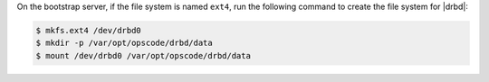.. The contents of this file may be included in multiple topics.
.. This file should not be changed in a way that hinders its ability to appear in multiple documentation sets.

On the bootstrap server, if the file system is named ``ext4``, run the following command to create the file system for |drbd|:

.. code-block:: bash

   $ mkfs.ext4 /dev/drbd0
   $ mkdir -p /var/opt/opscode/drbd/data
   $ mount /dev/drbd0 /var/opt/opscode/drbd/data
